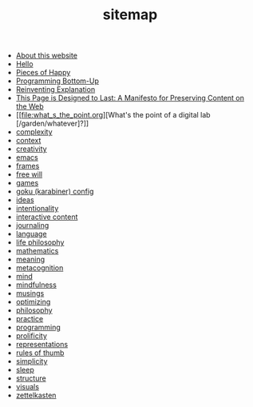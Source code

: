 #+TITLE: sitemap

- [[file:about.org][About this website]]
- [[file:index.org][Hello]]
- [[file:pieces_of_happy.org][Pieces of Happy]]
- [[file:programming_bottom_up.org][Programming Bottom-Up]]
- [[file:reinventing_explanation.org][Reinventing Explanation]]
- [[file:this_page_is_designed_to_last.org][This Page is Designed to Last: A Manifesto for Preserving Content on the Web]]
- [[file:what_s_the_point.org][What's the point of a digital lab [/garden/whatever]?]]
- [[file:complexity.org][complexity]]
- [[file:context.org][context]]
- [[file:creativity.org][creativity]]
- [[file:emacs.org][emacs]]
- [[file:frames.org][frames]]
- [[file:free_will.org][free will]]
- [[file:games.org][games]]
- [[file:karabiner.org][goku (karabiner) config]]
- [[file:ideas.org][ideas]]
- [[file:intentionality.org][intentionality]]
- [[file:interactive.org][interactive content]]
- [[file:journaling.org][journaling]]
- [[file:language.org][language]]
- [[file:life_philosophy.org][life philosophy]]
- [[file:mathematics.org][mathematics]]
- [[file:meaning.org][meaning]]
- [[file:metacognition.org][metacognition]]
- [[file:mind.org][mind]]
- [[file:mindfulness.org][mindfulness]]
- [[file:musings.org][musings]]
- [[file:optimizing.org][optimizing]]
- [[file:philosophy.org][philosophy]]
- [[file:practice.org][practice]]
- [[file:programming.org][programming]]
- [[file:prolificity.org][prolificity]]
- [[file:representations.org][representations]]
- [[file:rules_of_thumb.org][rules of thumb]]
- [[file:simplicity.org][simplicity]]
- [[file:sleep.org][sleep]]
- [[file:structure.org][structure]]
- [[file:visuals.org][visuals]]
- [[file:zettelkasten.org][zettelkasten]]